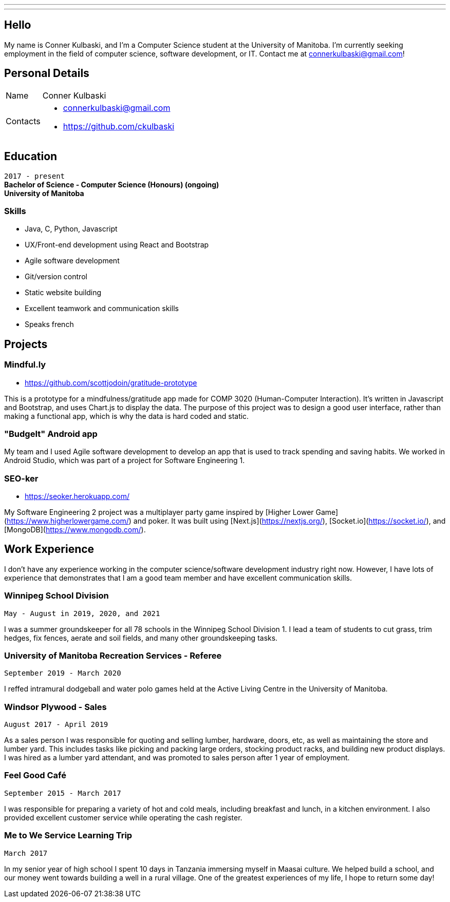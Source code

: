 ---
:layout: default
:icons:
---
== Hello

[.lead]
My name is Conner Kulbaski, and I'm a Computer Science student at the University of Manitoba. I'm currently seeking employment in the field of computer science, software development, or IT. Contact me at connerkulbaski@gmail.com! +

== Personal Details

[horizontal]
Name:: Conner Kulbaski
Contacts::
- connerkulbaski@gmail.com
- https://github.com/ckulbaski

== Education
`2017 - present` +
*Bachelor of Science - Computer Science (Honours) (ongoing)* +
*University of Manitoba*
  
  
=== Skills

- Java, C, Python, Javascript
- UX/Front-end development using React and Bootstrap
- Agile software development
- Git/version control
- Static website building
- Excellent teamwork and communication skills
- Speaks french

== Projects

=== Mindful.ly
- https://github.com/scottjodoin/gratitude-prototype

This is a prototype for a mindfulness/gratitude app made for COMP 3020 (Human-Computer Interaction). It's written in Javascript and Bootstrap, and uses Chart.js to display the data.
The purpose of this project was to design a good user interface, rather than making a functional app, which is why the data is hard coded and static. 

=== "BudgeIt" Android app

My team and I used Agile software development to develop an app that is used to track spending and saving habits. We worked in Android Studio, which was part of a project for Software Engineering 1.  

=== SEO-ker
- https://seoker.herokuapp.com/

My Software Engineering 2 project was a multiplayer party game inspired by [Higher Lower Game](https://www.higherlowergame.com/) and poker. It was built using [Next.js](https://nextjs.org/), [Socket.io](https://socket.io/), and [MongoDB](https://www.mongodb.com/).

== Work Experience

I don't have any experience working in the computer science/software development industry right now. However, I have lots of experience that demonstrates that I am a good team member and have excellent communication skills. 

=== Winnipeg School Division
`May - August in 2019, 2020, and 2021` +

I was a summer groundskeeper for all 78 schools in the Winnipeg School Division 1. I lead a team of students to cut grass, trim hedges, fix fences, aerate and soil fields, and many other groundskeeping tasks. 

=== University of Manitoba Recreation Services - Referee  
`September 2019 - March 2020` +

I reffed intramural dodgeball and water polo games held at the Active Living Centre in the University of Manitoba.  

=== Windsor Plywood - Sales
`August 2017 - April 2019` +

As a sales person I was responsible for quoting and selling lumber, hardware, doors, etc, as well as maintaining the store and lumber yard. This includes tasks like picking and packing large orders, stocking product racks, and building new product displays. I was hired as a lumber yard attendant, and was promoted to sales person after 1 year of employment.

=== Feel Good Café
`September 2015 - March 2017` +

I was responsible for preparing a variety of hot and cold meals, including breakfast and lunch, in a kitchen environment. I also provided excellent customer service while operating the cash register. 


=== Me to We Service Learning Trip
`March 2017` +

In my senior year of high school I spent 10 days in Tanzania immersing myself in Maasai culture. We helped build a school, and our money went towards building a well in a rural village. One of the greatest experiences of my life, I hope to return some day!


